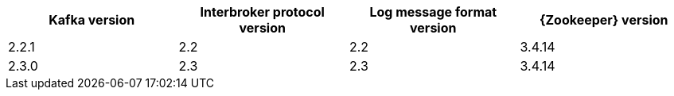 [options="header"]
|=================
|Kafka version |Interbroker protocol version |Log message format version| {Zookeeper} version
|2.2.1 |2.2 |2.2 |3.4.14
|2.3.0 |2.3 |2.3 |3.4.14
|=================
